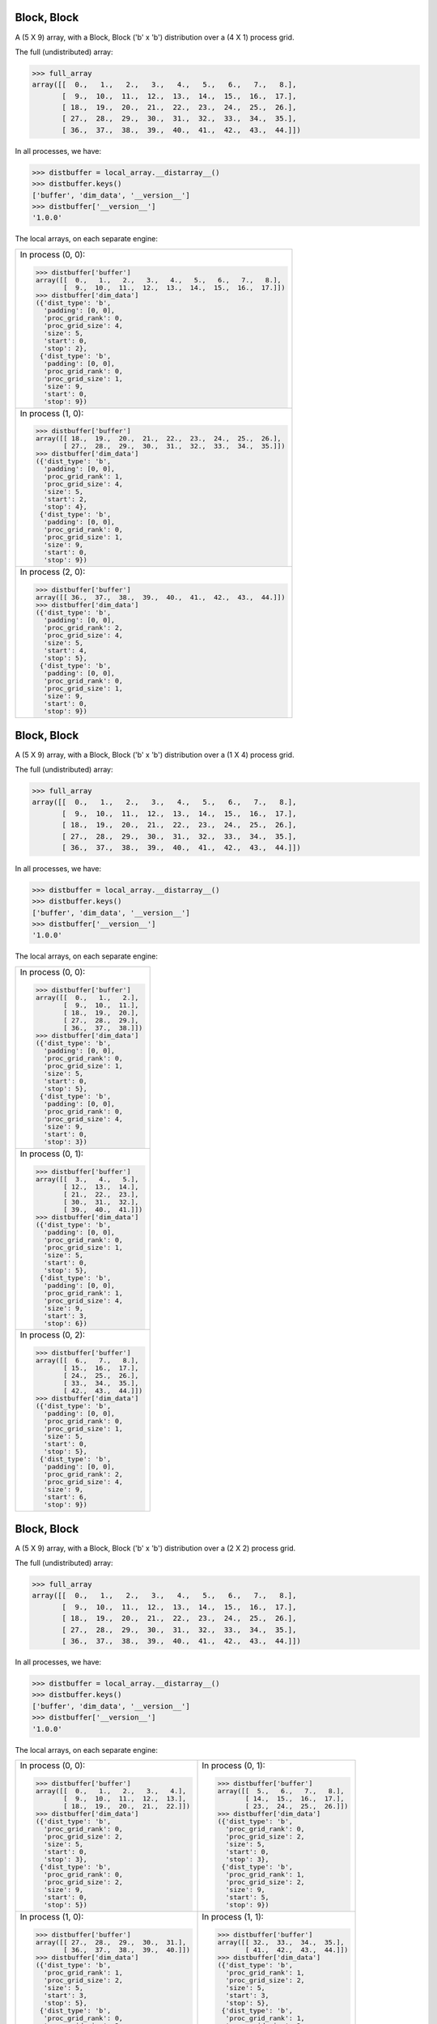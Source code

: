 Block, Block
````````````

A (5 X 9) array, with a Block, Block ('b' x 'b') distribution over a (4 X 1) process grid.

.. image:: images/plot_block_block_4x1.png

The full (undistributed) array:

.. code-block:: python

    >>> full_array
    array([[  0.,   1.,   2.,   3.,   4.,   5.,   6.,   7.,   8.],
           [  9.,  10.,  11.,  12.,  13.,  14.,  15.,  16.,  17.],
           [ 18.,  19.,  20.,  21.,  22.,  23.,  24.,  25.,  26.],
           [ 27.,  28.,  29.,  30.,  31.,  32.,  33.,  34.,  35.],
           [ 36.,  37.,  38.,  39.,  40.,  41.,  42.,  43.,  44.]])

In all processes, we have:

.. code-block:: python

    >>> distbuffer = local_array.__distarray__()
    >>> distbuffer.keys()
    ['buffer', 'dim_data', '__version__']
    >>> distbuffer['__version__']
    '1.0.0'

The local arrays, on each separate engine:

.. image:: images/plot_block_block_4x1_local.png

+-------------------------------------------------------------------+
|In process (0, 0):                                                 |
|                                                                   |
|.. code-block:: python                                             |
|                                                                   |
|    >>> distbuffer['buffer']                                       |
|    array([[  0.,   1.,   2.,   3.,   4.,   5.,   6.,   7.,   8.], |
|           [  9.,  10.,  11.,  12.,  13.,  14.,  15.,  16.,  17.]])|
|    >>> distbuffer['dim_data']                                     |
|    ({'dist_type': 'b',                                            |
|      'padding': [0, 0],                                           |
|      'proc_grid_rank': 0,                                         |
|      'proc_grid_size': 4,                                         |
|      'size': 5,                                                   |
|      'start': 0,                                                  |
|      'stop': 2},                                                  |
|     {'dist_type': 'b',                                            |
|      'padding': [0, 0],                                           |
|      'proc_grid_rank': 0,                                         |
|      'proc_grid_size': 1,                                         |
|      'size': 9,                                                   |
|      'start': 0,                                                  |
|      'stop': 9})                                                  |
|                                                                   |
+-------------------------------------------------------------------+
|In process (1, 0):                                                 |
|                                                                   |
|.. code-block:: python                                             |
|                                                                   |
|    >>> distbuffer['buffer']                                       |
|    array([[ 18.,  19.,  20.,  21.,  22.,  23.,  24.,  25.,  26.], |
|           [ 27.,  28.,  29.,  30.,  31.,  32.,  33.,  34.,  35.]])|
|    >>> distbuffer['dim_data']                                     |
|    ({'dist_type': 'b',                                            |
|      'padding': [0, 0],                                           |
|      'proc_grid_rank': 1,                                         |
|      'proc_grid_size': 4,                                         |
|      'size': 5,                                                   |
|      'start': 2,                                                  |
|      'stop': 4},                                                  |
|     {'dist_type': 'b',                                            |
|      'padding': [0, 0],                                           |
|      'proc_grid_rank': 0,                                         |
|      'proc_grid_size': 1,                                         |
|      'size': 9,                                                   |
|      'start': 0,                                                  |
|      'stop': 9})                                                  |
|                                                                   |
+-------------------------------------------------------------------+
|In process (2, 0):                                                 |
|                                                                   |
|.. code-block:: python                                             |
|                                                                   |
|    >>> distbuffer['buffer']                                       |
|    array([[ 36.,  37.,  38.,  39.,  40.,  41.,  42.,  43.,  44.]])|
|    >>> distbuffer['dim_data']                                     |
|    ({'dist_type': 'b',                                            |
|      'padding': [0, 0],                                           |
|      'proc_grid_rank': 2,                                         |
|      'proc_grid_size': 4,                                         |
|      'size': 5,                                                   |
|      'start': 4,                                                  |
|      'stop': 5},                                                  |
|     {'dist_type': 'b',                                            |
|      'padding': [0, 0],                                           |
|      'proc_grid_rank': 0,                                         |
|      'proc_grid_size': 1,                                         |
|      'size': 9,                                                   |
|      'start': 0,                                                  |
|      'stop': 9})                                                  |
|                                                                   |
|                                                                   |
+-------------------------------------------------------------------+

Block, Block
````````````

A (5 X 9) array, with a Block, Block ('b' x 'b') distribution over a (1 X 4) process grid.

.. image:: images/plot_block_block_1x4.png

The full (undistributed) array:

.. code-block:: python

    >>> full_array
    array([[  0.,   1.,   2.,   3.,   4.,   5.,   6.,   7.,   8.],
           [  9.,  10.,  11.,  12.,  13.,  14.,  15.,  16.,  17.],
           [ 18.,  19.,  20.,  21.,  22.,  23.,  24.,  25.,  26.],
           [ 27.,  28.,  29.,  30.,  31.,  32.,  33.,  34.,  35.],
           [ 36.,  37.,  38.,  39.,  40.,  41.,  42.,  43.,  44.]])

In all processes, we have:

.. code-block:: python

    >>> distbuffer = local_array.__distarray__()
    >>> distbuffer.keys()
    ['buffer', 'dim_data', '__version__']
    >>> distbuffer['__version__']
    '1.0.0'

The local arrays, on each separate engine:

.. image:: images/plot_block_block_1x4_local.png

+-------------------------------+
|In process (0, 0):             |
|                               |
|.. code-block:: python         |
|                               |
|    >>> distbuffer['buffer']   |
|    array([[  0.,   1.,   2.], |
|           [  9.,  10.,  11.], |
|           [ 18.,  19.,  20.], |
|           [ 27.,  28.,  29.], |
|           [ 36.,  37.,  38.]])|
|    >>> distbuffer['dim_data'] |
|    ({'dist_type': 'b',        |
|      'padding': [0, 0],       |
|      'proc_grid_rank': 0,     |
|      'proc_grid_size': 1,     |
|      'size': 5,               |
|      'start': 0,              |
|      'stop': 5},              |
|     {'dist_type': 'b',        |
|      'padding': [0, 0],       |
|      'proc_grid_rank': 0,     |
|      'proc_grid_size': 4,     |
|      'size': 9,               |
|      'start': 0,              |
|      'stop': 3})              |
|                               |
+-------------------------------+
|In process (0, 1):             |
|                               |
|.. code-block:: python         |
|                               |
|    >>> distbuffer['buffer']   |
|    array([[  3.,   4.,   5.], |
|           [ 12.,  13.,  14.], |
|           [ 21.,  22.,  23.], |
|           [ 30.,  31.,  32.], |
|           [ 39.,  40.,  41.]])|
|    >>> distbuffer['dim_data'] |
|    ({'dist_type': 'b',        |
|      'padding': [0, 0],       |
|      'proc_grid_rank': 0,     |
|      'proc_grid_size': 1,     |
|      'size': 5,               |
|      'start': 0,              |
|      'stop': 5},              |
|     {'dist_type': 'b',        |
|      'padding': [0, 0],       |
|      'proc_grid_rank': 1,     |
|      'proc_grid_size': 4,     |
|      'size': 9,               |
|      'start': 3,              |
|      'stop': 6})              |
|                               |
+-------------------------------+
|In process (0, 2):             |
|                               |
|.. code-block:: python         |
|                               |
|    >>> distbuffer['buffer']   |
|    array([[  6.,   7.,   8.], |
|           [ 15.,  16.,  17.], |
|           [ 24.,  25.,  26.], |
|           [ 33.,  34.,  35.], |
|           [ 42.,  43.,  44.]])|
|    >>> distbuffer['dim_data'] |
|    ({'dist_type': 'b',        |
|      'padding': [0, 0],       |
|      'proc_grid_rank': 0,     |
|      'proc_grid_size': 1,     |
|      'size': 5,               |
|      'start': 0,              |
|      'stop': 5},              |
|     {'dist_type': 'b',        |
|      'padding': [0, 0],       |
|      'proc_grid_rank': 2,     |
|      'proc_grid_size': 4,     |
|      'size': 9,               |
|      'start': 6,              |
|      'stop': 9})              |
|                               |
+-------------------------------+

Block, Block
````````````

A (5 X 9) array, with a Block, Block ('b' x 'b') distribution over a (2 X 2) process grid.

.. image:: images/plot_block_block_2x2.png

The full (undistributed) array:

.. code-block:: python

    >>> full_array
    array([[  0.,   1.,   2.,   3.,   4.,   5.,   6.,   7.,   8.],
           [  9.,  10.,  11.,  12.,  13.,  14.,  15.,  16.,  17.],
           [ 18.,  19.,  20.,  21.,  22.,  23.,  24.,  25.,  26.],
           [ 27.,  28.,  29.,  30.,  31.,  32.,  33.,  34.,  35.],
           [ 36.,  37.,  38.,  39.,  40.,  41.,  42.,  43.,  44.]])

In all processes, we have:

.. code-block:: python

    >>> distbuffer = local_array.__distarray__()
    >>> distbuffer.keys()
    ['buffer', 'dim_data', '__version__']
    >>> distbuffer['__version__']
    '1.0.0'

The local arrays, on each separate engine:

.. image:: images/plot_block_block_2x2_local.png

+-------------------------------------------+-------------------------------------------+
|In process (0, 0):                         |In process (0, 1):                         |
|                                           |                                           |
|.. code-block:: python                     |.. code-block:: python                     |
|                                           |                                           |
|    >>> distbuffer['buffer']               |    >>> distbuffer['buffer']               |
|    array([[  0.,   1.,   2.,   3.,   4.], |    array([[  5.,   6.,   7.,   8.],       |
|           [  9.,  10.,  11.,  12.,  13.], |           [ 14.,  15.,  16.,  17.],       |
|           [ 18.,  19.,  20.,  21.,  22.]])|           [ 23.,  24.,  25.,  26.]])      |
|    >>> distbuffer['dim_data']             |    >>> distbuffer['dim_data']             |
|    ({'dist_type': 'b',                    |    ({'dist_type': 'b',                    |
|      'proc_grid_rank': 0,                 |      'proc_grid_rank': 0,                 |
|      'proc_grid_size': 2,                 |      'proc_grid_size': 2,                 |
|      'size': 5,                           |      'size': 5,                           |
|      'start': 0,                          |      'start': 0,                          |
|      'stop': 3},                          |      'stop': 3},                          |
|     {'dist_type': 'b',                    |     {'dist_type': 'b',                    |
|      'proc_grid_rank': 0,                 |      'proc_grid_rank': 1,                 |
|      'proc_grid_size': 2,                 |      'proc_grid_size': 2,                 |
|      'size': 9,                           |      'size': 9,                           |
|      'start': 0,                          |      'start': 5,                          |
|      'stop': 5})                          |      'stop': 9})                          |
|                                           |                                           |
+-------------------------------------------+-------------------------------------------+
|In process (1, 0):                         |In process (1, 1):                         |
|                                           |                                           |
|.. code-block:: python                     |.. code-block:: python                     |
|                                           |                                           |
|    >>> distbuffer['buffer']               |    >>> distbuffer['buffer']               |
|    array([[ 27.,  28.,  29.,  30.,  31.], |    array([[ 32.,  33.,  34.,  35.],       |
|           [ 36.,  37.,  38.,  39.,  40.]])|           [ 41.,  42.,  43.,  44.]])      |
|    >>> distbuffer['dim_data']             |    >>> distbuffer['dim_data']             |
|    ({'dist_type': 'b',                    |    ({'dist_type': 'b',                    |
|      'proc_grid_rank': 1,                 |      'proc_grid_rank': 1,                 |
|      'proc_grid_size': 2,                 |      'proc_grid_size': 2,                 |
|      'size': 5,                           |      'size': 5,                           |
|      'start': 3,                          |      'start': 3,                          |
|      'stop': 5},                          |      'stop': 5},                          |
|     {'dist_type': 'b',                    |     {'dist_type': 'b',                    |
|      'proc_grid_rank': 0,                 |      'proc_grid_rank': 1,                 |
|      'proc_grid_size': 2,                 |      'proc_grid_size': 2,                 |
|      'size': 9,                           |      'size': 9,                           |
|      'start': 0,                          |      'start': 5,                          |
|      'stop': 5})                          |      'stop': 9})                          |
|                                           |                                           |
|                                           |                                           |
+-------------------------------------------+-------------------------------------------+

Block, Cyclic
`````````````

A (5 X 9) array, with a Block, Cyclic ('b' x 'c') distribution over a (2 X 2) process grid.

.. image:: images/plot_block_cyclic.png

The full (undistributed) array:

.. code-block:: python

    >>> full_array
    array([[  0.,   1.,   2.,   3.,   4.,   5.,   6.,   7.,   8.],
           [  9.,  10.,  11.,  12.,  13.,  14.,  15.,  16.,  17.],
           [ 18.,  19.,  20.,  21.,  22.,  23.,  24.,  25.,  26.],
           [ 27.,  28.,  29.,  30.,  31.,  32.,  33.,  34.,  35.],
           [ 36.,  37.,  38.,  39.,  40.,  41.,  42.,  43.,  44.]])

In all processes, we have:

.. code-block:: python

    >>> distbuffer = local_array.__distarray__()
    >>> distbuffer.keys()
    ['buffer', 'dim_data', '__version__']
    >>> distbuffer['__version__']
    '1.0.0'

The local arrays, on each separate engine:

.. image:: images/plot_block_cyclic_local.png

+-------------------------------------------+-------------------------------------------+
|In process (0, 0):                         |In process (0, 1):                         |
|                                           |                                           |
|.. code-block:: python                     |.. code-block:: python                     |
|                                           |                                           |
|    >>> distbuffer['buffer']               |    >>> distbuffer['buffer']               |
|    array([[  0.,   2.,   4.,   6.,   8.], |    array([[  1.,   3.,   5.,   7.],       |
|           [  9.,  11.,  13.,  15.,  17.], |           [ 10.,  12.,  14.,  16.],       |
|           [ 18.,  20.,  22.,  24.,  26.]])|           [ 19.,  21.,  23.,  25.]])      |
|    >>> distbuffer['dim_data']             |    >>> distbuffer['dim_data']             |
|    ({'dist_type': 'b',                    |    ({'dist_type': 'b',                    |
|      'proc_grid_rank': 0,                 |      'proc_grid_rank': 0,                 |
|      'proc_grid_size': 2,                 |      'proc_grid_size': 2,                 |
|      'size': 5,                           |      'size': 5,                           |
|      'start': 0,                          |      'start': 0,                          |
|      'stop': 3},                          |      'stop': 3},                          |
|     {'dist_type': 'c',                    |     {'dist_type': 'c',                    |
|      'proc_grid_rank': 0,                 |      'proc_grid_rank': 1,                 |
|      'proc_grid_size': 2,                 |      'proc_grid_size': 2,                 |
|      'size': 9,                           |      'size': 9,                           |
|      'start': 0})                         |      'start': 1})                         |
|                                           |                                           |
+-------------------------------------------+-------------------------------------------+
|In process (1, 0):                         |In process (1, 1):                         |
|                                           |                                           |
|.. code-block:: python                     |.. code-block:: python                     |
|                                           |                                           |
|    >>> distbuffer['buffer']               |    >>> distbuffer['buffer']               |
|    array([[ 27.,  29.,  31.,  33.,  35.], |    array([[ 28.,  30.,  32.,  34.],       |
|           [ 36.,  38.,  40.,  42.,  44.]])|           [ 37.,  39.,  41.,  43.]])      |
|    >>> distbuffer['dim_data']             |    >>> distbuffer['dim_data']             |
|    ({'dist_type': 'b',                    |    ({'dist_type': 'b',                    |
|      'proc_grid_rank': 1,                 |      'proc_grid_rank': 1,                 |
|      'proc_grid_size': 2,                 |      'proc_grid_size': 2,                 |
|      'size': 5,                           |      'size': 5,                           |
|      'start': 3,                          |      'start': 3,                          |
|      'stop': 5},                          |      'stop': 5},                          |
|     {'dist_type': 'c',                    |     {'dist_type': 'c',                    |
|      'proc_grid_rank': 0,                 |      'proc_grid_rank': 1,                 |
|      'proc_grid_size': 2,                 |      'proc_grid_size': 2,                 |
|      'size': 9,                           |      'size': 9,                           |
|      'start': 0})                         |      'start': 1})                         |
|                                           |                                           |
|                                           |                                           |
+-------------------------------------------+-------------------------------------------+

Cyclic, Cyclic
``````````````

A (5 X 9) array, with a Cyclic, Cyclic ('c' x 'c') distribution over a (2 X 2) process grid.

.. image:: images/plot_cyclic_cyclic.png

The full (undistributed) array:

.. code-block:: python

    >>> full_array
    array([[  0.,   1.,   2.,   3.,   4.,   5.,   6.,   7.,   8.],
           [  9.,  10.,  11.,  12.,  13.,  14.,  15.,  16.,  17.],
           [ 18.,  19.,  20.,  21.,  22.,  23.,  24.,  25.,  26.],
           [ 27.,  28.,  29.,  30.,  31.,  32.,  33.,  34.,  35.],
           [ 36.,  37.,  38.,  39.,  40.,  41.,  42.,  43.,  44.]])

In all processes, we have:

.. code-block:: python

    >>> distbuffer = local_array.__distarray__()
    >>> distbuffer.keys()
    ['buffer', 'dim_data', '__version__']
    >>> distbuffer['__version__']
    '1.0.0'

The local arrays, on each separate engine:

.. image:: images/plot_cyclic_cyclic_local.png

+-------------------------------------------+-------------------------------------------+
|In process (0, 0):                         |In process (0, 1):                         |
|                                           |                                           |
|.. code-block:: python                     |.. code-block:: python                     |
|                                           |                                           |
|    >>> distbuffer['buffer']               |    >>> distbuffer['buffer']               |
|    array([[  0.,   2.,   4.,   6.,   8.], |    array([[  1.,   3.,   5.,   7.],       |
|           [ 18.,  20.,  22.,  24.,  26.], |           [ 19.,  21.,  23.,  25.],       |
|           [ 36.,  38.,  40.,  42.,  44.]])|           [ 37.,  39.,  41.,  43.]])      |
|    >>> distbuffer['dim_data']             |    >>> distbuffer['dim_data']             |
|    ({'dist_type': 'c',                    |    ({'dist_type': 'c',                    |
|      'proc_grid_rank': 0,                 |      'proc_grid_rank': 0,                 |
|      'proc_grid_size': 2,                 |      'proc_grid_size': 2,                 |
|      'size': 5,                           |      'size': 5,                           |
|      'start': 0},                         |      'start': 0},                         |
|     {'dist_type': 'c',                    |     {'dist_type': 'c',                    |
|      'proc_grid_rank': 0,                 |      'proc_grid_rank': 1,                 |
|      'proc_grid_size': 2,                 |      'proc_grid_size': 2,                 |
|      'size': 9,                           |      'size': 9,                           |
|      'start': 0})                         |      'start': 1})                         |
|                                           |                                           |
+-------------------------------------------+-------------------------------------------+
|In process (1, 0):                         |In process (1, 1):                         |
|                                           |                                           |
|.. code-block:: python                     |.. code-block:: python                     |
|                                           |                                           |
|    >>> distbuffer['buffer']               |    >>> distbuffer['buffer']               |
|    array([[  9.,  11.,  13.,  15.,  17.], |    array([[ 10.,  12.,  14.,  16.],       |
|           [ 27.,  29.,  31.,  33.,  35.]])|           [ 28.,  30.,  32.,  34.]])      |
|    >>> distbuffer['dim_data']             |    >>> distbuffer['dim_data']             |
|    ({'dist_type': 'c',                    |    ({'dist_type': 'c',                    |
|      'proc_grid_rank': 1,                 |      'proc_grid_rank': 1,                 |
|      'proc_grid_size': 2,                 |      'proc_grid_size': 2,                 |
|      'size': 5,                           |      'size': 5,                           |
|      'start': 1},                         |      'start': 1},                         |
|     {'dist_type': 'c',                    |     {'dist_type': 'c',                    |
|      'proc_grid_rank': 0,                 |      'proc_grid_rank': 1,                 |
|      'proc_grid_size': 2,                 |      'proc_grid_size': 2,                 |
|      'size': 9,                           |      'size': 9,                           |
|      'start': 0})                         |      'start': 1})                         |
|                                           |                                           |
|                                           |                                           |
+-------------------------------------------+-------------------------------------------+

Irregular-Block, Irregular-Block
````````````````````````````````

A (5 X 9) array, with a Irregular-Block, Irregular-Block ('b' x 'b') distribution over a (2 X 2) process grid.

.. image:: images/plot_irregularblock_irregularblock.png

The full (undistributed) array:

.. code-block:: python

    >>> full_array
    array([[  0.,   1.,   2.,   3.,   4.,   5.,   6.,   7.,   8.],
           [  9.,  10.,  11.,  12.,  13.,  14.,  15.,  16.,  17.],
           [ 18.,  19.,  20.,  21.,  22.,  23.,  24.,  25.,  26.],
           [ 27.,  28.,  29.,  30.,  31.,  32.,  33.,  34.,  35.],
           [ 36.,  37.,  38.,  39.,  40.,  41.,  42.,  43.,  44.]])

In all processes, we have:

.. code-block:: python

    >>> distbuffer = local_array.__distarray__()
    >>> distbuffer.keys()
    ['buffer', 'dim_data', '__version__']
    >>> distbuffer['__version__']
    '1.0.0'

The local arrays, on each separate engine:

.. image:: images/plot_irregularblock_irregularblock_local.png

+-------------------------------------------------------+-------------------------------------------------------+
|In process (0, 0):                                     |In process (0, 1):                                     |
|                                                       |                                                       |
|.. code-block:: python                                 |.. code-block:: python                                 |
|                                                       |                                                       |
|    >>> distbuffer['buffer']                           |    >>> distbuffer['buffer']                           |
|    array([[ 0.,  1.]])                                |    array([[ 2.,  3.,  4.,  5.,  6.,  7.,  8.]])       |
|    >>> distbuffer['dim_data']                         |    >>> distbuffer['dim_data']                         |
|    ({'dist_type': 'b',                                |    ({'dist_type': 'b',                                |
|      'padding': [0, 0],                               |      'padding': [0, 0],                               |
|      'proc_grid_rank': 0,                             |      'proc_grid_rank': 0,                             |
|      'proc_grid_size': 2,                             |      'proc_grid_size': 2,                             |
|      'size': 5,                                       |      'size': 5,                                       |
|      'start': 0,                                      |      'start': 0,                                      |
|      'stop': 1},                                      |      'stop': 1},                                      |
|     {'dist_type': 'b',                                |     {'dist_type': 'b',                                |
|      'padding': [0, 0],                               |      'padding': [0, 0],                               |
|      'proc_grid_rank': 0,                             |      'proc_grid_rank': 1,                             |
|      'proc_grid_size': 2,                             |      'proc_grid_size': 2,                             |
|      'size': 9,                                       |      'size': 9,                                       |
|      'start': 0,                                      |      'start': 2,                                      |
|      'stop': 2})                                      |      'stop': 9})                                      |
|                                                       |                                                       |
|                                                       |                                                       |
|                                                       |                                                       |
|                                                       |                                                       |
+-------------------------------------------------------+-------------------------------------------------------+
|In process (1, 0):                                     |In process (1, 1):                                     |
|                                                       |                                                       |
|.. code-block:: python                                 |.. code-block:: python                                 |
|                                                       |                                                       |
|    >>> distbuffer['buffer']                           |    >>> distbuffer['buffer']                           |
|    array([[  9.,  10.],                               |    array([[ 11.,  12.,  13.,  14.,  15.,  16.,  17.], |
|           [ 18.,  19.],                               |           [ 20.,  21.,  22.,  23.,  24.,  25.,  26.], |
|           [ 27.,  28.],                               |           [ 29.,  30.,  31.,  32.,  33.,  34.,  35.], |
|           [ 36.,  37.]])                              |           [ 38.,  39.,  40.,  41.,  42.,  43.,  44.]])|
|    >>> distbuffer['dim_data']                         |    >>> distbuffer['dim_data']                         |
|    ({'dist_type': 'b',                                |    ({'dist_type': 'b',                                |
|      'padding': [0, 0],                               |      'padding': [0, 0],                               |
|      'proc_grid_rank': 1,                             |      'proc_grid_rank': 1,                             |
|      'proc_grid_size': 2,                             |      'proc_grid_size': 2,                             |
|      'size': 5,                                       |      'size': 5,                                       |
|      'start': 1,                                      |      'start': 1,                                      |
|      'stop': 5},                                      |      'stop': 5},                                      |
|     {'dist_type': 'b',                                |     {'dist_type': 'b',                                |
|      'padding': [0, 0],                               |      'padding': [0, 0],                               |
|      'proc_grid_rank': 0,                             |      'proc_grid_rank': 1,                             |
|      'proc_grid_size': 2,                             |      'proc_grid_size': 2,                             |
|      'size': 9,                                       |      'size': 9,                                       |
|      'start': 0,                                      |      'start': 2,                                      |
|      'stop': 2})                                      |      'stop': 9})                                      |
|                                                       |                                                       |
+-------------------------------------------------------+-------------------------------------------------------+

BlockCyclic, BlockCyclic
````````````````````````

A (5 X 9) array, with a BlockCyclic, BlockCyclic ('b' x 'b') distribution over a (2 X 2) process grid.

.. image:: images/plot_blockcyclic_blockcyclic.png

The full (undistributed) array:

.. code-block:: python

    >>> full_array
    array([[  0.,   1.,   2.,   3.,   4.,   5.,   6.,   7.,   8.],
           [  9.,  10.,  11.,  12.,  13.,  14.,  15.,  16.,  17.],
           [ 18.,  19.,  20.,  21.,  22.,  23.,  24.,  25.,  26.],
           [ 27.,  28.,  29.,  30.,  31.,  32.,  33.,  34.,  35.],
           [ 36.,  37.,  38.,  39.,  40.,  41.,  42.,  43.,  44.]])

In all processes, we have:

.. code-block:: python

    >>> distbuffer = local_array.__distarray__()
    >>> distbuffer.keys()
    ['buffer', 'dim_data', '__version__']
    >>> distbuffer['__version__']
    '1.0.0'

The local arrays, on each separate engine:

.. image:: images/plot_blockcyclic_blockcyclic_local.png

+-------------------------------------------+-------------------------------------------+
|In process (0, 0):                         |In process (0, 1):                         |
|                                           |                                           |
|.. code-block:: python                     |.. code-block:: python                     |
|                                           |                                           |
|    >>> distbuffer['buffer']               |    >>> distbuffer['buffer']               |
|    array([[  0.,   1.,   4.,   5.,   8.], |    array([[  2.,   3.,   6.,   7.],       |
|           [  9.,  10.,  13.,  14.,  17.], |           [ 11.,  12.,  15.,  16.],       |
|           [ 36.,  37.,  40.,  41.,  44.]])|           [ 38.,  39.,  42.,  43.]])      |
|    >>> distbuffer['dim_data']             |    >>> distbuffer['dim_data']             |
|    ({'block_size': 2,                     |    ({'block_size': 2,                     |
|      'dist_type': 'c',                    |      'dist_type': 'c',                    |
|      'proc_grid_rank': 0,                 |      'proc_grid_rank': 0,                 |
|      'proc_grid_size': 2,                 |      'proc_grid_size': 2,                 |
|      'size': 5,                           |      'size': 5,                           |
|      'start': 0},                         |      'start': 0},                         |
|     {'block_size': 2,                     |     {'block_size': 2,                     |
|      'dist_type': 'c',                    |      'dist_type': 'c',                    |
|      'proc_grid_rank': 0,                 |      'proc_grid_rank': 1,                 |
|      'proc_grid_size': 2,                 |      'proc_grid_size': 2,                 |
|      'size': 9,                           |      'size': 9,                           |
|      'start': 0})                         |      'start': 2})                         |
|                                           |                                           |
+-------------------------------------------+-------------------------------------------+
|In process (1, 0):                         |In process (1, 1):                         |
|                                           |                                           |
|.. code-block:: python                     |.. code-block:: python                     |
|                                           |                                           |
|    >>> distbuffer['buffer']               |    >>> distbuffer['buffer']               |
|    array([[ 18.,  19.,  22.,  23.,  26.], |    array([[ 20.,  21.,  24.,  25.],       |
|           [ 27.,  28.,  31.,  32.,  35.]])|           [ 29.,  30.,  33.,  34.]])      |
|    >>> distbuffer['dim_data']             |    >>> distbuffer['dim_data']             |
|    ({'block_size': 2,                     |    ({'block_size': 2,                     |
|      'dist_type': 'c',                    |      'dist_type': 'c',                    |
|      'proc_grid_rank': 1,                 |      'proc_grid_rank': 1,                 |
|      'proc_grid_size': 2,                 |      'proc_grid_size': 2,                 |
|      'size': 5,                           |      'size': 5,                           |
|      'start': 2},                         |      'start': 2},                         |
|     {'block_size': 2,                     |     {'block_size': 2,                     |
|      'dist_type': 'c',                    |      'dist_type': 'c',                    |
|      'proc_grid_rank': 0,                 |      'proc_grid_rank': 1,                 |
|      'proc_grid_size': 2,                 |      'proc_grid_size': 2,                 |
|      'size': 9,                           |      'size': 9,                           |
|      'start': 0})                         |      'start': 2})                         |
|                                           |                                           |
|                                           |                                           |
+-------------------------------------------+-------------------------------------------+

Unstructured, Unstructured
``````````````````````````

A (5 X 9) array, with a Unstructured, Unstructured ('u' x 'u') distribution over a (2 X 2) process grid.

.. image:: images/plot_unstruct_unstruct.png

The full (undistributed) array:

.. code-block:: python

    >>> full_array
    array([[  0.,   1.,   2.,   3.,   4.,   5.,   6.,   7.,   8.],
           [  9.,  10.,  11.,  12.,  13.,  14.,  15.,  16.,  17.],
           [ 18.,  19.,  20.,  21.,  22.,  23.,  24.,  25.,  26.],
           [ 27.,  28.,  29.,  30.,  31.,  32.,  33.,  34.,  35.],
           [ 36.,  37.,  38.,  39.,  40.,  41.,  42.,  43.,  44.]])

In all processes, we have:

.. code-block:: python

    >>> distbuffer = local_array.__distarray__()
    >>> distbuffer.keys()
    ['buffer', 'dim_data', '__version__']
    >>> distbuffer['__version__']
    '1.0.0'

The local arrays, on each separate engine:

.. image:: images/plot_unstruct_unstruct_local.png

+-------------------------------------------+-------------------------------------------+
|In process (0, 0):                         |In process (0, 1):                         |
|                                           |                                           |
|.. code-block:: python                     |.. code-block:: python                     |
|                                           |                                           |
|    >>> distbuffer['buffer']               |    >>> distbuffer['buffer']               |
|    array([[ 29.,  30.,  34.,  28.],       |    array([[ 33.,  32.,  35.,  27.,  31.], |
|           [  2.,   3.,   7.,   1.]])      |           [  6.,   5.,   8.,   0.,   4.]])|
|    >>> distbuffer['dim_data']             |    >>> distbuffer['dim_data']             |
|    ({'dist_type': 'u',                    |    ({'dist_type': 'u',                    |
|      'indices': array([3, 0]),            |      'indices': array([3, 0]),            |
|      'proc_grid_rank': 0,                 |      'proc_grid_rank': 0,                 |
|      'proc_grid_size': 2,                 |      'proc_grid_size': 2,                 |
|      'size': 5},                          |      'size': 5},                          |
|     {'dist_type': 'u',                    |     {'dist_type': 'u',                    |
|      'indices': array([2, 3, 7, 1]),      |      'indices': array([6, 5, 8, 0, 4]),   |
|      'proc_grid_rank': 0,                 |      'proc_grid_rank': 1,                 |
|      'proc_grid_size': 2,                 |      'proc_grid_size': 2,                 |
|      'size': 9})                          |      'size': 9})                          |
|                                           |                                           |
|                                           |                                           |
+-------------------------------------------+-------------------------------------------+
|In process (1, 0):                         |In process (1, 1):                         |
|                                           |                                           |
|.. code-block:: python                     |.. code-block:: python                     |
|                                           |                                           |
|    >>> distbuffer['buffer']               |    >>> distbuffer['buffer']               |
|    array([[ 38.,  39.,  43.,  37.],       |    array([[ 42.,  41.,  44.,  36.,  40.], |
|           [ 20.,  21.,  25.,  19.],       |           [ 24.,  23.,  26.,  18.,  22.], |
|           [ 11.,  12.,  16.,  10.]])      |           [ 15.,  14.,  17.,   9.,  13.]])|
|    >>> distbuffer['dim_data']             |    >>> distbuffer['dim_data']             |
|    ({'dist_type': 'u',                    |    ({'dist_type': 'u',                    |
|      'indices': array([4, 2, 1]),         |      'indices': array([4, 2, 1]),         |
|      'proc_grid_rank': 1,                 |      'proc_grid_rank': 1,                 |
|      'proc_grid_size': 2,                 |      'proc_grid_size': 2,                 |
|      'size': 5},                          |      'size': 5},                          |
|     {'dist_type': 'u',                    |     {'dist_type': 'u',                    |
|      'indices': array([2, 3, 7, 1]),      |      'indices': array([6, 5, 8, 0, 4]),   |
|      'proc_grid_rank': 0,                 |      'proc_grid_rank': 1,                 |
|      'proc_grid_size': 2,                 |      'proc_grid_size': 2,                 |
|      'size': 9})                          |      'size': 9})                          |
|                                           |                                           |
+-------------------------------------------+-------------------------------------------+

Cyclic, Block, Cyclic
`````````````````````

A (5 X 9 X 3) array, with a Cyclic, Block, Cyclic ('c' x 'b' x 'c') distribution over a (2 X 2 X 2) process grid.

The full (undistributed) array:

.. code-block:: python

    >>> full_array
    array([[[   0.,    1.,    2.],
            [   3.,    4.,    5.],
            [   6.,    7.,    8.],
            [   9.,   10.,   11.],
            [  12.,   13.,   14.],
            [  15.,   16.,   17.],
            [  18.,   19.,   20.],
            [  21.,   22.,   23.],
            [  24.,   25.,   26.]],
           [[  27.,   28.,   29.],
            [  30.,   31.,   32.],
            [  33.,   34.,   35.],
            [  36.,   37.,   38.],
            [  39.,   40.,   41.],
            [  42.,   43.,   44.],
            [  45.,   46.,   47.],
            [  48.,   49.,   50.],
            [  51.,   52.,   53.]],
           [[  54.,   55.,   56.],
            [  57.,   58.,   59.],
            [  60.,   61.,   62.],
            [  63.,   64.,   65.],
            [  66.,   67.,   68.],
            [  69.,   70.,   71.],
            [  72.,   73.,   74.],
            [  75.,   76.,   77.],
            [  78.,   79.,   80.]],
           [[  81.,   82.,   83.],
            [  84.,   85.,   86.],
            [  87.,   88.,   89.],
            [  90.,   91.,   92.],
            [  93.,   94.,   95.],
            [  96.,   97.,   98.],
            [  99.,  100.,  101.],
            [ 102.,  103.,  104.],
            [ 105.,  106.,  107.]],
           [[ 108.,  109.,  110.],
            [ 111.,  112.,  113.],
            [ 114.,  115.,  116.],
            [ 117.,  118.,  119.],
            [ 120.,  121.,  122.],
            [ 123.,  124.,  125.],
            [ 126.,  127.,  128.],
            [ 129.,  130.,  131.],
            [ 132.,  133.,  134.]]])

In all processes, we have:

.. code-block:: python

    >>> distbuffer = local_array.__distarray__()
    >>> distbuffer.keys()
    ['buffer', 'dim_data', '__version__']
    >>> distbuffer['__version__']
    '1.0.0'

The local arrays, on each separate engine:

+------------------------------+------------------------------+------------------------------+------------------------------+
|In process (0, 0, 0):         |In process (0, 0, 1):         |In process (0, 1, 0):         |In process (0, 1, 1):         |
|                              |                              |                              |                              |
|.. code-block:: python        |.. code-block:: python        |.. code-block:: python        |.. code-block:: python        |
|                              |                              |                              |                              |
|    >>> distbuffer['buffer']  |    >>> distbuffer['buffer']  |    >>> distbuffer['buffer']  |    >>> distbuffer['buffer']  |
|    array([[[   0.,    2.],   |    array([[[   1.],          |    array([[[  15.,   17.],   |    array([[[  16.],          |
|            [   3.,    5.],   |            [   4.],          |            [  18.,   20.],   |            [  19.],          |
|            [   6.,    8.],   |            [   7.],          |            [  21.,   23.],   |            [  22.],          |
|            [   9.,   11.],   |            [  10.],          |            [  24.,   26.]],  |            [  25.]],         |
|            [  12.,   14.]],  |            [  13.]],         |           [[  69.,   71.],   |           [[  70.],          |
|           [[  54.,   56.],   |           [[  55.],          |            [  72.,   74.],   |            [  73.],          |
|            [  57.,   59.],   |            [  58.],          |            [  75.,   77.],   |            [  76.],          |
|            [  60.,   62.],   |            [  61.],          |            [  78.,   80.]],  |            [  79.]],         |
|            [  63.,   65.],   |            [  64.],          |           [[ 123.,  125.],   |           [[ 124.],          |
|            [  66.,   68.]],  |            [  67.]],         |            [ 126.,  128.],   |            [ 127.],          |
|           [[ 108.,  110.],   |           [[ 109.],          |            [ 129.,  131.],   |            [ 130.],          |
|            [ 111.,  113.],   |            [ 112.],          |            [ 132.,  134.]]]) |            [ 133.]]])        |
|            [ 114.,  116.],   |            [ 115.],          |    >>> distbuffer['dim_data']|    >>> distbuffer['dim_data']|
|            [ 117.,  119.],   |            [ 118.],          |    ({'dist_type': 'c',       |    ({'dist_type': 'c',       |
|            [ 120.,  122.]]]) |            [ 121.]]])        |      'proc_grid_rank': 0,    |      'proc_grid_rank': 0,    |
|    >>> distbuffer['dim_data']|    >>> distbuffer['dim_data']|      'proc_grid_size': 2,    |      'proc_grid_size': 2,    |
|    ({'dist_type': 'c',       |    ({'dist_type': 'c',       |      'size': 5,              |      'size': 5,              |
|      'proc_grid_rank': 0,    |      'proc_grid_rank': 0,    |      'start': 0},            |      'start': 0},            |
|      'proc_grid_size': 2,    |      'proc_grid_size': 2,    |     {'dist_type': 'b',       |     {'dist_type': 'b',       |
|      'size': 5,              |      'size': 5,              |      'proc_grid_rank': 1,    |      'proc_grid_rank': 1,    |
|      'start': 0},            |      'start': 0},            |      'proc_grid_size': 2,    |      'proc_grid_size': 2,    |
|     {'dist_type': 'b',       |     {'dist_type': 'b',       |      'size': 9,              |      'size': 9,              |
|      'proc_grid_rank': 0,    |      'proc_grid_rank': 0,    |      'start': 5,             |      'start': 5,             |
|      'proc_grid_size': 2,    |      'proc_grid_size': 2,    |      'stop': 9},             |      'stop': 9},             |
|      'size': 9,              |      'size': 9,              |     {'dist_type': 'c',       |     {'dist_type': 'c',       |
|      'start': 0,             |      'start': 0,             |      'proc_grid_rank': 0,    |      'proc_grid_rank': 1,    |
|      'stop': 5},             |      'stop': 5},             |      'proc_grid_size': 2,    |      'proc_grid_size': 2,    |
|     {'dist_type': 'c',       |     {'dist_type': 'c',       |      'size': 3,              |      'size': 3,              |
|      'proc_grid_rank': 0,    |      'proc_grid_rank': 1,    |      'start': 0})            |      'start': 1})            |
|      'proc_grid_size': 2,    |      'proc_grid_size': 2,    |                              |                              |
|      'size': 3,              |      'size': 3,              |                              |                              |
|      'start': 0})            |      'start': 1})            |                              |                              |
|                              |                              |                              |                              |
+------------------------------+------------------------------+------------------------------+------------------------------+
|In process (1, 0, 0):         |In process (1, 0, 1):         |In process (1, 1, 0):         |In process (1, 1, 1):         |
|                              |                              |                              |                              |
|.. code-block:: python        |.. code-block:: python        |.. code-block:: python        |.. code-block:: python        |
|                              |                              |                              |                              |
|    >>> distbuffer['buffer']  |    >>> distbuffer['buffer']  |    >>> distbuffer['buffer']  |    >>> distbuffer['buffer']  |
|    array([[[ 27.,  29.],     |    array([[[ 28.],           |    array([[[  42.,   44.],   |    array([[[  43.],          |
|            [ 30.,  32.],     |            [ 31.],           |            [  45.,   47.],   |            [  46.],          |
|            [ 33.,  35.],     |            [ 34.],           |            [  48.,   50.],   |            [  49.],          |
|            [ 36.,  38.],     |            [ 37.],           |            [  51.,   53.]],  |            [  52.]],         |
|            [ 39.,  41.]],    |            [ 40.]],          |           [[  96.,   98.],   |           [[  97.],          |
|           [[ 81.,  83.],     |           [[ 82.],           |            [  99.,  101.],   |            [ 100.],          |
|            [ 84.,  86.],     |            [ 85.],           |            [ 102.,  104.],   |            [ 103.],          |
|            [ 87.,  89.],     |            [ 88.],           |            [ 105.,  107.]]]) |            [ 106.]]])        |
|            [ 90.,  92.],     |            [ 91.],           |    >>> distbuffer['dim_data']|    >>> distbuffer['dim_data']|
|            [ 93.,  95.]]])   |            [ 94.]]])         |    ({'dist_type': 'c',       |    ({'dist_type': 'c',       |
|    >>> distbuffer['dim_data']|    >>> distbuffer['dim_data']|      'proc_grid_rank': 1,    |      'proc_grid_rank': 1,    |
|    ({'dist_type': 'c',       |    ({'dist_type': 'c',       |      'proc_grid_size': 2,    |      'proc_grid_size': 2,    |
|      'proc_grid_rank': 1,    |      'proc_grid_rank': 1,    |      'size': 5,              |      'size': 5,              |
|      'proc_grid_size': 2,    |      'proc_grid_size': 2,    |      'start': 1},            |      'start': 1},            |
|      'size': 5,              |      'size': 5,              |     {'dist_type': 'b',       |     {'dist_type': 'b',       |
|      'start': 1},            |      'start': 1},            |      'proc_grid_rank': 1,    |      'proc_grid_rank': 1,    |
|     {'dist_type': 'b',       |     {'dist_type': 'b',       |      'proc_grid_size': 2,    |      'proc_grid_size': 2,    |
|      'proc_grid_rank': 0,    |      'proc_grid_rank': 0,    |      'size': 9,              |      'size': 9,              |
|      'proc_grid_size': 2,    |      'proc_grid_size': 2,    |      'start': 5,             |      'start': 5,             |
|      'size': 9,              |      'size': 9,              |      'stop': 9},             |      'stop': 9},             |
|      'start': 0,             |      'start': 0,             |     {'dist_type': 'c',       |     {'dist_type': 'c',       |
|      'stop': 5},             |      'stop': 5},             |      'proc_grid_rank': 0,    |      'proc_grid_rank': 1,    |
|     {'dist_type': 'c',       |     {'dist_type': 'c',       |      'proc_grid_size': 2,    |      'proc_grid_size': 2,    |
|      'proc_grid_rank': 0,    |      'proc_grid_rank': 1,    |      'size': 3,              |      'size': 3,              |
|      'proc_grid_size': 2,    |      'proc_grid_size': 2,    |      'start': 0})            |      'start': 1})            |
|      'size': 3,              |      'size': 3,              |                              |                              |
|      'start': 0})            |      'start': 1})            |                              |                              |
|                              |                              |                              |                              |
|                              |                              |                              |                              |
|                              |                              |                              |                              |
|                              |                              |                              |                              |
|                              |                              |                              |                              |
|                              |                              |                              |                              |
+------------------------------+------------------------------+------------------------------+------------------------------+

